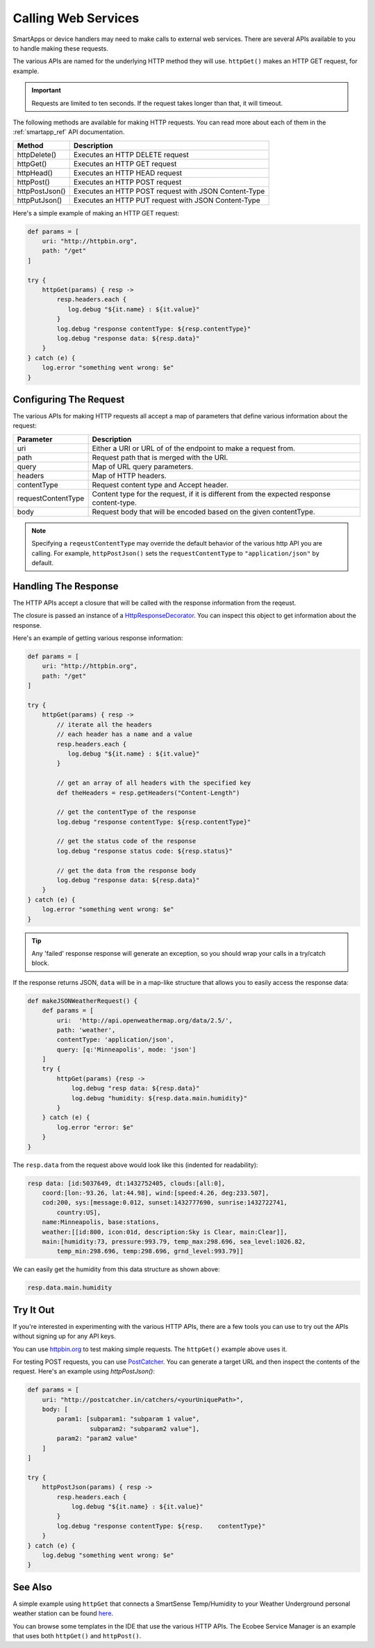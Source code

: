 Calling Web Services
====================

SmartApps or device handlers may need to make calls to external web services. There are several APIs available to you to handle making these requests.

The various APIs are named for the underlying HTTP method they will use. ``httpGet()`` makes an HTTP GET request, for example.

.. important::

    Requests are limited to ten seconds. If the request takes longer than that, it will timeout.

The following methods are available for making HTTP requests. You can read more about each of them in the :ref:`smartapp_ref` API documentation.

================ ================
Method           Description
================ ================
httpDelete()     Executes an HTTP DELETE request
httpGet()        Executes an HTTP GET request
httpHead()       Executes an HTTP HEAD request
httpPost()       Executes an HTTP POST request
httpPostJson()   Executes an HTTP POST request with JSON Content-Type
httpPutJson()    Executes an HTTP PUT request with JSON Content-Type
================ ================

Here's a simple example of making an HTTP GET request:

.. code-block:: groovy

    def params = [
        uri: "http://httpbin.org",
        path: "/get"
    ]

    try {
        httpGet(params) { resp ->
            resp.headers.each {
               log.debug "${it.name} : ${it.value}"
            }
            log.debug "response contentType: ${resp.contentType}"
            log.debug "response data: ${resp.data}"
        }
    } catch (e) {
        log.error "something went wrong: $e"
    }

Configuring The Request
-----------------------

The various APIs for making HTTP requests all accept a map of parameters that define various information about the request:

=================== ==============
Parameter           Description
=================== ==============
uri                 Either a URI or URL of of the endpoint to make a request from.
path                Request path that is merged with the URI.
query               Map of URL query parameters.
headers             Map of HTTP headers.
contentType         Request content type and Accept header.
requestContentType  Content type for the request, if it is different from the expected response content-type.
body                Request body that will be encoded based on the given contentType.
=================== ==============

.. note::

    Specifying a ``reqeustContentType`` may override the default behavior of the various http API you are calling.
    For example, ``httpPostJson()`` sets the ``requestContentType`` to ``"application/json"`` by default.

Handling The Response
---------------------

The HTTP APIs accept a closure that will be called with the response information from the reqeust.

The closure is passed an instance of a `HttpResponseDecorator <https://github.com/jgritman/httpbuilder/blob/855e1784be8585de81cc3c99fd19285798c7bc4f/src/main/java/groovyx/net/http/HttpResponseDecorator.java>`__. 
You can inspect this object to get information about the response.

Here's an example of getting various response information:

.. code-block:: groovy
    
    def params = [
        uri: "http://httpbin.org",
        path: "/get"
    ]

    try {
        httpGet(params) { resp ->
            // iterate all the headers
            // each header has a name and a value
            resp.headers.each {
               log.debug "${it.name} : ${it.value}"
            }

            // get an array of all headers with the specified key
            def theHeaders = resp.getHeaders("Content-Length")
            
            // get the contentType of the response
            log.debug "response contentType: ${resp.contentType}"

            // get the status code of the response
            log.debug "response status code: ${resp.status}"

            // get the data from the response body
            log.debug "response data: ${resp.data}"
        }
    } catch (e) {
        log.error "something went wrong: $e"
    }


.. tip::

    Any 'failed' response response will generate an exception, so you should wrap your calls in a try/catch block.

If the response returns JSON, ``data`` will be in a map-like structure that allows you to easily access the response data:

.. code-block:: groovy

    def makeJSONWeatherRequest() {
        def params = [
            uri:  'http://api.openweathermap.org/data/2.5/',
            path: 'weather',
            contentType: 'application/json',
            query: [q:'Minneapolis', mode: 'json']
        ]
        try {
            httpGet(params) {resp ->
                log.debug "resp data: ${resp.data}"
                log.debug "humidity: ${resp.data.main.humidity}"
            }
        } catch (e) {
            log.error "error: $e"
        }
    }

The ``resp.data`` from the request above would look like this (indented for readability):

.. code-block:: bash

    resp data: [id:5037649, dt:1432752405, clouds:[all:0], 
        coord:[lon:-93.26, lat:44.98], wind:[speed:4.26, deg:233.507], 
        cod:200, sys:[message:0.012, sunset:1432777690, sunrise:1432722741, 
            country:US], 
        name:Minneapolis, base:stations, 
        weather:[[id:800, icon:01d, description:Sky is Clear, main:Clear]], 
        main:[humidity:73, pressure:993.79, temp_max:298.696, sea_level:1026.82, 
            temp_min:298.696, temp:298.696, grnd_level:993.79]]

We can easily get the humidity from this data structure as shown above:

.. code-block:: groovy

    resp.data.main.humidity

Try It Out
----------

If you're interested in experimenting with the various HTTP APIs, there are a few tools you can use to try out the APIs without signing up for any API keys.

You can use `httpbin.org <http://httpbin.org/>`__ to test making simple requests. The ``httpGet()`` example above uses it.

For testing POST requests, you can use `PostCatcher <http://postcatcher.in/>`__. You can generate a target URL and then inspect the contents of the request. Here's an example using `httpPostJson()`:

.. code-block:: groovy
   
    def params = [
        uri: "http://postcatcher.in/catchers/<yourUniquePath>",
        body: [
            param1: [subparam1: "subparam 1 value", 
                     subparam2: "subparam2 value"],
            param2: "param2 value"
        ]
    ]
   
    try {
        httpPostJson(params) { resp ->
            resp.headers.each {
                log.debug "${it.name} : ${it.value}"
            }
            log.debug "response contentType: ${resp.    contentType}"           
        }
    } catch (e) {
        log.debug "something went wrong: $e"
    }

See Also
--------

A simple example using ``httpGet`` that connects a SmartSense Temp/Humidity to your Weather Underground personal weather station can be found `here <https://github.com/SmartThingsCommunity/Code/blob/e8a6b6926fb32df1e8d79bfe09a1ad063682396a/smartapps/wunderground-pws-connect.groovy>`_.

You can browse some templates in the IDE that use the various HTTP APIs. The Ecobee Service Manager is an example that uses both ``httpGet()`` and ``httpPost()``.